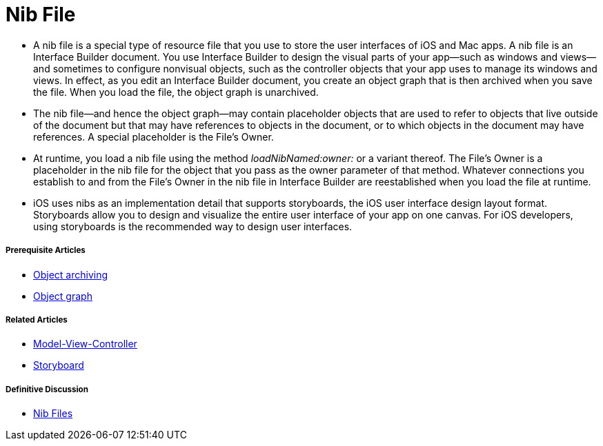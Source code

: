 = Nib File

* A nib file is a special type of resource file that you use to store the user interfaces of iOS and Mac apps. A nib file is an Interface Builder document. You use Interface Builder to design the visual parts of your app—such as windows and views—and sometimes to configure nonvisual objects, such as the controller objects that your app uses to manage its windows and views. In effect, as you edit an Interface Builder document, you create an object graph that is then archived when you save the file. When you load the file, the object graph is unarchived.
* The nib file—and hence the object graph—may contain placeholder objects that are used to refer to objects that live outside of the document but that may have references to objects in the document, or to which objects in the document may have references. A special placeholder is the File’s Owner.
* At runtime, you load a nib file using the method _loadNibNamed:owner:_ or a variant thereof. The File’s Owner is a placeholder in the nib file for the object that you pass as the owner parameter of that method. Whatever connections you establish to and from the File’s Owner in the nib file in Interface Builder are reestablished when you load the file at runtime.
* iOS uses nibs as an implementation detail that supports storyboards, the iOS user interface design layout format. Storyboards allow you to design and visualize the entire user interface of your app on one canvas. For iOS developers, using storyboards is the recommended way to design user interfaces.

===== Prerequisite Articles
* https://developer.apple.com/library/content/documentation/General/Conceptual/DevPedia-CocoaCore/Archiving.html#//apple_ref/doc/uid/TP40008195-CH1-SW1[Object archiving]
* https://developer.apple.com/library/content/documentation/General/Conceptual/DevPedia-CocoaCore/ObjectGraph.html#//apple_ref/doc/uid/TP40008195-CH54-SW1[Object graph]

===== Related Articles
* https://developer.apple.com/library/content/documentation/General/Conceptual/DevPedia-CocoaCore/MVC.html#//apple_ref/doc/uid/TP40008195-CH32-SW1[Model-View-Controller]
* https://developer.apple.com/library/content/documentation/General/Conceptual/Devpedia-CocoaApp/Storyboard.html#//apple_ref/doc/uid/TP40009071-CH99[Storyboard]

===== Definitive Discussion
* https://developer.apple.com/library/content/documentation/Cocoa/Conceptual/LoadingResources/CocoaNibs/CocoaNibs.html#//apple_ref/doc/uid/10000051i-CH4[Nib Files]